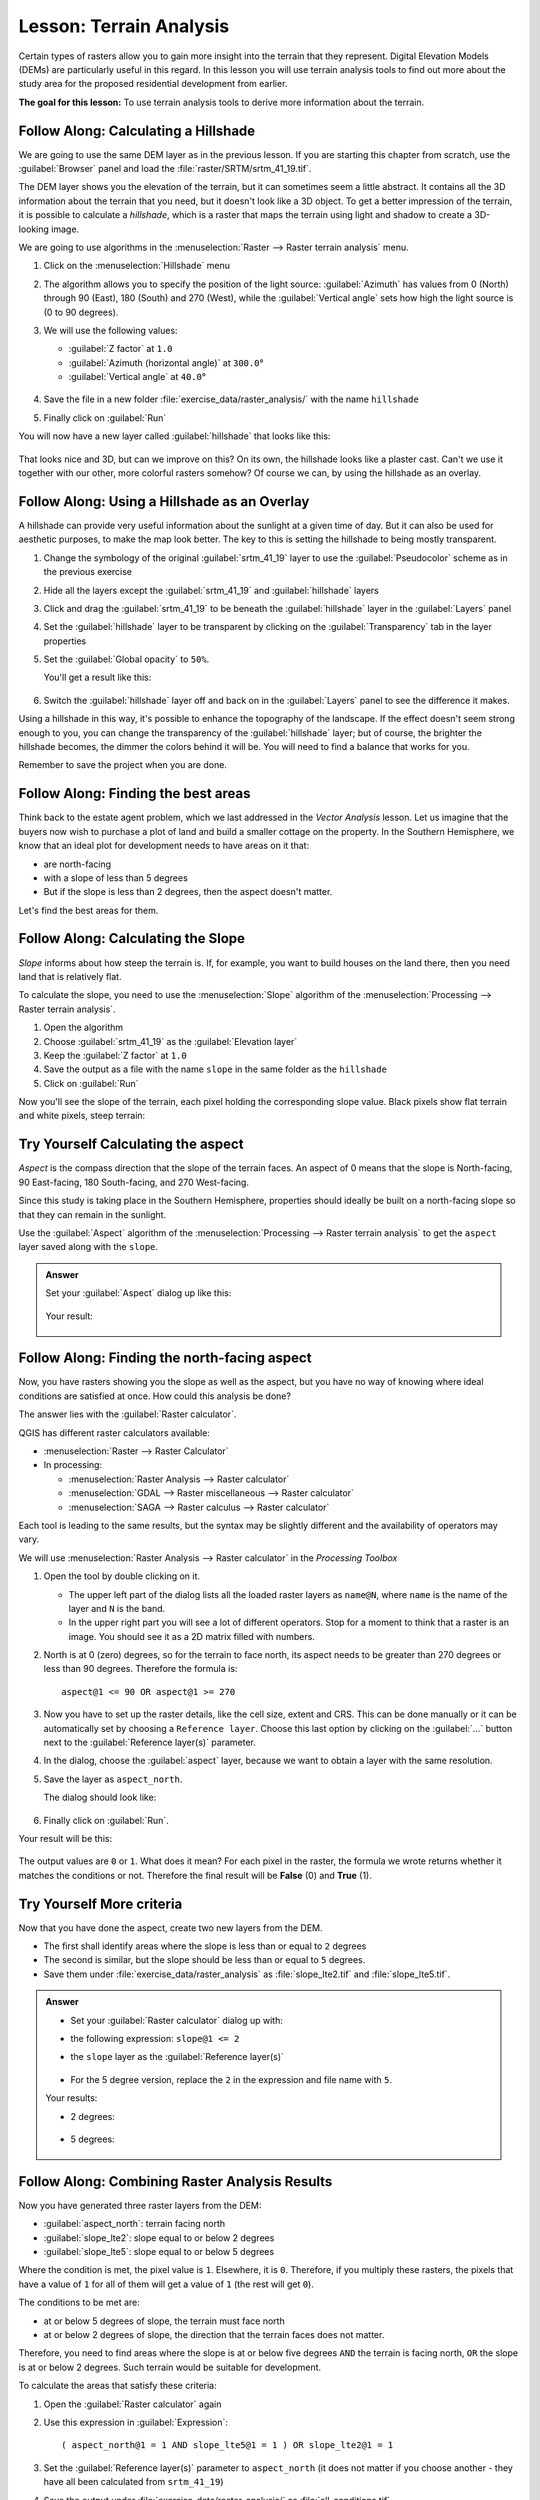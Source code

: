 |LS| Terrain Analysis
======================================================================

Certain types of rasters allow you to gain more insight into the
terrain that they represent.
Digital Elevation Models (DEMs) are particularly useful in this
regard.
In this lesson you will use terrain analysis tools to find out more
about the study area for the proposed residential development from
earlier.

**The goal for this lesson:** To use terrain analysis tools to derive
more information about the terrain.

|basic| |FA| Calculating a Hillshade
----------------------------------------------------------------------

We are going to use the same DEM layer as in the previous lesson.
If you are starting this chapter from scratch, use the
:guilabel:`Browser` panel and load the
:file:`raster/SRTM/srtm_41_19.tif`.

The DEM layer shows you the elevation of the terrain, but it can
sometimes seem a little abstract.
It contains all the 3D information about the terrain that you need,
but it doesn't look like a 3D object.
To get a better impression of the terrain, it is possible to calculate
a *hillshade*, which is a raster that maps the terrain using light and
shadow to create a 3D-looking image.

We are going to use algorithms in the
:menuselection:`Raster --> Raster terrain analysis` menu.

#. Click on the :menuselection:`Hillshade` menu
#. The algorithm allows you to specify the position of the light
   source: :guilabel:`Azimuth` has values from 0 (North) through 90
   (East), 180 (South) and 270 (West), while the
   :guilabel:`Vertical angle` sets how high the light source is
   (0 to 90 degrees).
#. We will use the following values:

   * :guilabel:`Z factor` at ``1.0``
   * :guilabel:`Azimuth (horizontal angle)` at ``300.0``\°
   * :guilabel:`Vertical angle` at ``40.0``\°

   .. figure:: img/hillshade_explanation.png
      :align: center

#. Save the file in a new folder :file:`exercise_data/raster_analysis/`
   with the name ``hillshade``
#. Finally click on :guilabel:`Run`

You will now have a new layer called :guilabel:`hillshade` that looks like
this:

.. figure:: img/hillshade_raster.png
   :align: center

That looks nice and 3D, but can we improve on this? On its own, the hillshade
looks like a plaster cast. Can't we use it together with our other, more
colorful rasters somehow? Of course we can, by using the hillshade as an
overlay.

|basic| |FA| Using a Hillshade as an Overlay
----------------------------------------------------------------------

A hillshade can provide very useful information about the sunlight at a given
time of day. But it can also be used for aesthetic purposes, to make the map
look better. The key to this is setting the hillshade to being mostly
transparent.

#. Change the symbology of the original :guilabel:`srtm_41_19` layer to use the
   :guilabel:`Pseudocolor` scheme as in the previous exercise
#. Hide all the layers except the :guilabel:`srtm_41_19` and :guilabel:`hillshade`
   layers
#. Click and drag the :guilabel:`srtm_41_19` to be beneath the :guilabel:`hillshade`
   layer in the :guilabel:`Layers` panel
#. Set the :guilabel:`hillshade` layer to be transparent by clicking on the
   :guilabel:`Transparency` tab in the layer properties
#. Set the :guilabel:`Global opacity` to ``50%``.

   You'll get a result like this:

   .. figure:: img/hillshade_pseudocolor.png
      :align: center

#. Switch the :guilabel:`hillshade` layer off and back on in the
   :guilabel:`Layers` panel to see the difference it makes.

Using a hillshade in this way, it's possible to enhance the topography of the
landscape. If the effect doesn't seem strong enough to you, you can change the
transparency of the :guilabel:`hillshade` layer; but of course, the brighter
the hillshade becomes, the dimmer the colors behind it will be. You will need
to find a balance that works for you.

Remember to save the project when you are done.

|FA| Finding the best areas
----------------------------------------------------------------------

Think back to the estate agent problem, which we last addressed in the
*Vector Analysis* lesson.
Let us imagine that the buyers now wish to purchase a plot of land and
build a smaller cottage on the property.
In the Southern Hemisphere, we know that an ideal plot for development
needs to have areas on it that:

* are north-facing
* with a slope of less than 5 degrees
* But if the slope is less than 2 degrees, then the aspect doesn't matter.

Let's find the best areas for them.

|moderate| |FA| Calculating the Slope
----------------------------------------------------------------------

*Slope* informs about how steep the terrain is. If, for example,
you want to build houses on the land there, then you need land
that is relatively flat.

To calculate the slope, you need to use the :menuselection:`Slope` algorithm
of the :menuselection:`Processing --> Raster terrain analysis`.

#. Open the algorithm
#. Choose :guilabel:`srtm_41_19` as the :guilabel:`Elevation layer`
#. Keep the :guilabel:`Z factor` at ``1.0``
#. Save the output as a file with the name ``slope`` in the same folder as the
   ``hillshade``
#. Click on :guilabel:`Run`

Now you'll see the slope of the terrain, each pixel holding the corresponding
slope value. Black pixels show flat terrain and white pixels, steep terrain:

.. figure:: img/slope_raster.png
   :align: center


|moderate| |TY| Calculating the aspect
----------------------------------------------------------------------

*Aspect* is the compass direction that the slope of the terrain faces. An aspect
of 0 means that the slope is North-facing, 90 East-facing, 180 South-facing, and
270 West-facing.

Since this study is taking place in the Southern Hemisphere, properties should
ideally be built on a north-facing slope so that they can remain in the
sunlight.

Use the :guilabel:`Aspect` algorithm of the
:menuselection:`Processing --> Raster terrain analysis` to get the ``aspect``
layer saved along with the ``slope``.

.. admonition:: Answer
   :class: dropdown

   Set your :guilabel:`Aspect` dialog up like this:

   .. figure:: img/answer_dem_aspect.png
      :align: center

   Your result:

     .. figure:: img/answer_aspect_result.png
        :align: center

|moderate| |FA| Finding the north-facing aspect
----------------------------------------------------------------------

Now, you have rasters showing you the slope as well as the aspect,
but you have no way of knowing where ideal conditions are
satisfied at once.
How could this analysis be done?

The answer lies with the :guilabel:`Raster calculator`.

QGIS has different raster calculators available:

* :menuselection:`Raster --> Raster Calculator`
* In processing:

  * :menuselection:`Raster Analysis --> Raster calculator`
  * :menuselection:`GDAL --> Raster miscellaneous --> Raster calculator`
  * :menuselection:`SAGA --> Raster calculus --> Raster calculator`

Each tool is leading to the same results, but the syntax may be
slightly different and the availability of operators may vary.

We will use :menuselection:`Raster Analysis --> Raster calculator` in
the *Processing Toolbox*

#. Open the tool by double clicking on it.

   * The upper left part of the dialog lists all the loaded raster
     layers as ``name@N``, where ``name`` is the name of the layer and
     ``N`` is the band.
   * In the upper right part you will see a lot of different operators.
     Stop for a moment to think that a raster is an image.
     You should see it as a 2D matrix filled with numbers.

#. North is at 0 (zero) degrees, so for the terrain to face north, its
   aspect needs to be greater than 270 degrees or less than 90
   degrees.
   Therefore the formula is::

    aspect@1 <= 90 OR aspect@1 >= 270

#. Now you have to set up the raster details, like the cell size,
   extent and CRS.
   This can be done manually or it can be automatically set by
   choosing a ``Reference layer``.
   Choose this last option by clicking on the :guilabel:`...` button
   next to the :guilabel:`Reference layer(s)` parameter.
#. In the dialog, choose the :guilabel:`aspect` layer, because we want
   to obtain a layer with the same resolution.
#. Save the layer as ``aspect_north``.

   The dialog should look like:

   .. figure:: img/raster_calculator.png
      :align: center

#. Finally click on :guilabel:`Run`.

Your result will be this:

.. figure:: img/aspect_result.png
   :align: center

The output values are ``0`` or ``1``.
What does it mean?
For each pixel in the raster, the formula we wrote returns whether it matches
the conditions or not.
Therefore the final result will be **False** (0) and **True** (1).


|moderate| |TY| More criteria
----------------------------------------------------------------------

Now that you have done the aspect, create two new layers from the
DEM.

* The first shall identify areas where the slope is less than or
  equal to ``2`` degrees
* The second is similar, but the slope should be less than or equal to
  ``5`` degrees.
* Save them under :file:`exercise_data/raster_analysis` as
  :file:`slope_lte2.tif` and :file:`slope_lte5.tif`.

.. admonition:: Answer
   :class: dropdown

   * Set your :guilabel:`Raster calculator` dialog up with:

   * the following expression: ``slope@1 <= 2``
   * the ``slope`` layer as the :guilabel:`Reference layer(s)`

     .. figure:: img/answer_raster_calculator_slope.png
        :align: center

   * For the 5 degree version, replace the ``2`` in the expression and file
     name with ``5``.

   Your results:

   * 2 degrees:

     .. figure:: img/answer_2degree_result.png
        :align: center

   * 5 degrees:

     .. figure:: img/answer_5degree_result.png
        :align: center


|moderate| |FA| Combining Raster Analysis Results
----------------------------------------------------------------------

Now you have generated three raster layers from the DEM:

* :guilabel:`aspect_north`: terrain facing north
* :guilabel:`slope_lte2`: slope equal to or below 2 degrees
* :guilabel:`slope_lte5`: slope equal to or below 5 degrees

Where the condition is met, the pixel value is ``1``.
Elsewhere, it is ``0``.
Therefore, if you multiply these rasters, the pixels that have a value
of ``1`` for all of them will get a value of ``1`` (the rest will get
``0``).

The conditions to be met are:

* at or below 5 degrees of slope, the terrain must face north
* at or below 2 degrees of slope, the direction that the terrain faces
  does not matter.

Therefore, you need to find areas where the slope is at or below five
degrees ``AND`` the terrain is facing north, ``OR`` the slope is at or
below 2 degrees. Such terrain would be suitable for development.

To calculate the areas that satisfy these criteria:

#. Open the :guilabel:`Raster calculator` again
#. Use this expression in :guilabel:`Expression`::

     ( aspect_north@1 = 1 AND slope_lte5@1 = 1 ) OR slope_lte2@1 = 1

#. Set the :guilabel:`Reference layer(s)` parameter to
   ``aspect_north`` (it does not matter if you choose another - they
   have all been calculated from ``srtm_41_19``)
#. Save the output under :file:`exercise_data/raster_analysis/` as
   :file:`all_conditions.tif`
#. Click :guilabel:`Run`

The result:

.. figure:: img/development_analysis_results.png
   :align: center

.. hint:: The previous steps could have been simplified using the
   following command::

    ((aspect@1 <= 90 OR  aspect@1 >= 270) AND slope@1 <= 5) OR slope@1 <= 2


|moderate| |FA| Simplifying the Raster
----------------------------------------------------------------------

As you can see from the image above, the combined analysis has left us
with many, very small areas where the conditions are met (in white).
But these aren't really useful for our analysis, since they are too
small to build anything on.
Let us get rid of all these tiny unusable areas.

#. Open the :guilabel:`Sieve` tool
   (:menuselection:`GDAL --> Raster Analysis` in the
   :guilabel:`Processing Toolbox`)
#. Set the :guilabel:`Input file` to ``all_conditions``, and the
   :guilabel:`Sieved` to :file:`all_conditions_sieve.tif` (under
   :file:`exercise_data/raster_analysis/`).
#. Set the :guilabel:`Threshold` to 8 (minimum eight contiguous
   pixels), and check :guilabel:`Use 8-connectedness`.

   .. figure:: img/raster_sieve_dialog.png
      :align: center

   Once processing is done, the new layer will be loaded.

   .. figure:: img/sieve_result_incorrect.png
      :align: center

   What is going on? The answer lies in the new raster file's
   metadata.

#. View the metadata under the :guilabel:`Information` tab of the
   :guilabel:`Layer Properties` dialog.
   Look the ``STATISTICS_MINIMUM`` value:

   .. figure:: img/sieve_metadata.png
      :align: center

   This raster, like the one it is derived from, should only feature
   the values ``1`` and ``0``, but it has also a very large negative
   number.
   Investigation of the data shows that this number acts as a null
   value.
   Since we are only after areas that weren't filtered out, let us set
   these null values to zero.

#. Open the :guilabel:`Raster Calculator`, and build this expression::

    (all_conditions_sieve@1 <= 0) = 0

   This will maintain all non-negative values, and set the negative
   numbers to zero, leaving all the areas with value ``1`` intact.
#. Save the output under ``exercise_data/raster_analysis/`` as
   :file:`all_conditions_simple.tif`.

Your output looks like this:

.. figure:: img/raster_sieve_correct.png
   :align: center

This is what was expected: a simplified version of the earlier
results.
Remember that if the results you get from a tool aren't what you
expected, viewing the metadata (and vector attributes, if applicable)
can prove essential to solving the problem.


|moderate| |FA| Reclassifying the Raster
----------------------------------------------------------------------

We have used the *Raster calculator* to do calculations on raster
layers.
There is another powerful tool that we can use to extract information
from existing layers.

Back to the ``aspect`` layer.
We know now that it has numerical values within a range from 0 through
360.
What we want to do is to *reclassify* this layer to other discrete
values (from 1 to 4), depending on the aspect:

* 1 = North (from 0 to 45 and from 315 to 360);
* 2 = East (from 45 to 135)
* 3 = South (from 135 to 225)
* 4 = West (from 225 to 315)

This operation can be achieved with the raster calculator, but the
formula would become very very large.

The alternative tool is the :guilabel:`Reclassify by table` tool
in :menuselection:`Raster analysis` in the
:guilabel:`Processing Toolbox`.

#. Open the tool
#. Choose :guilabel:`aspect` as the ``Input raster layer``
#. Click on the :guilabel:`...` of :guilabel:`Reclassification table`.
   A table-like dialog will pop up, where you can choose the minimum,
   maximum and new values for each class.
#. Click on the :guilabel:`Add row` button and add 5 rows.
   Fill in each row as the following picture and click :guilabel:`OK`:

   .. figure:: img/reclassify_table.png
      :align: center

   The method used by the algorithm to treat the threshold values of
   each class is defined by the :guilabel:`Range boundaries`.
#. Save the layer as :file:`reclassified.tif` in the
   :file:`exercise_data/raster_analysis/` folder

   .. figure:: img/reclassify_setup.png
      :align: center

#. Click on :guilabel:`Run`

If you compare the native :guilabel:`aspect` layer with the
:guilabel:`reclassified` one, there are not big differences.
But by looking at the legend, you can see that the values go from
``1`` to ``4``.

Let us give this layer a better style.

#. Open the :guilabel:`Layer Styling` panel
#. Choose :guilabel:`Paletted/Unique values`, instead of
   :guilabel:`Singleband gray`
#. Click on the :guilabel:`Classify` button to automatically fetch the
   values and assign them random colors:

   .. figure:: img/unique_style.png
      :align: center

The output should look like this (you can have different colors given
that they have been randomly generated):

.. figure:: img/reclassify_result.png
   :align: center

With this reclassification and the paletted style applied to the
layer, you can immediately differentiate the aspect areas.


|basic| |FA| Querying the raster
----------------------------------------------------------------------

Unlike vector layers, raster layers don't have an attribute table.
Each pixel contains one or more numerical values (singleband or
multiband rasters).

All the raster layers we used in this exercise consist of just one
band.
Depending on the layer, pixel values may represent elevation, aspect
or slope values.

How can we query the raster layer to get the value of a pixel?
We can use the |identify| :sup:`Identify Features` button!

#. Select the tool from the Attributes toolbar.
#. Click on a random location of the :guilabel:`srtm_41_19` layer.
   :guilabel:`Identify Results` will appear with the value of the
   band at the clicked location:

   .. figure:: img/identify_raster.png
      :align: center

#. You can change the output of the :guilabel:`Identify Results` panel
   from the current ``tree`` mode to a ``table`` one by selecting
   :guilabel:`Table` in the :guilabel:`View` menu at the bottom of the
   panel:

   .. figure:: img/identify_raster_table.png
      :align: center

Clicking each pixel to get the value of the raster could become
annoying after a while.
We can use the *Value Tool* plugin to solve this problem.

#. Go to :menuselection:`Plugins --> Manage/Install Plugins...`
#. In the :guilabel:`All` tab, type ``value t`` in the search box
#. Select the *Value Tool* plugin, press :guilabel:`Install Plugin`
   and then :guilabel:`Close` the dialog.

   .. figure:: img/value_tool.png
      :align: center

   The new :guilabel:`Value Tool` panel will appear.

   .. tip:: If you close the panel you can reopen it by enabling it in
      the :menuselection:`View --> Panels --> Value Tool` or by
      clicking on the icon in the toolbar.

#. To use the plugin just check the :guilabel:`Enable` checkbox and be
   sure that the ``srtm_41_19`` layer is active (checked) in the
   :guilabel:`Layers` panel.
#. Move the cursor over the map to see the value of the pixels.

   .. figure:: img/value_tool_query.png
      :align: center

#. But there is more.
   The Value Tool plugin allows you to query **all** the active raster
   layers in the :guilabel:`Layers` panel.
   Set the :guilabel:`aspect` and :guilabel:`slope` layers active
   again and hover the mouse on the map:

   .. figure:: img/value_tool_query_multi.png
      :align: center


|IC|
----------------------------------------------------------------------

You've seen how to derive all kinds of analysis products from a DEM.
These include hillshade, slope and aspect calculations.
You've also seen how to use the raster calculator to further analyze
and combine these results.
Finally you learned how to reclassify a layer and how to query the
results.

|WN|
----------------------------------------------------------------------

Now you have two analyses: the vector analysis which shows you the
potentially suitable plots, and the raster analysis that shows you the
potentially suitable terrain.
How can these be combined to arrive at a final result for this
problem?
That's the topic for the next lesson, starting in the next module.


.. Substitutions definitions - AVOID EDITING PAST THIS LINE
   This will be automatically updated by the find_set_subst.py script.
   If you need to create a new substitution manually,
   please add it also to the substitutions.txt file in the
   source folder.

.. |FA| replace:: Follow Along:
.. |IC| replace:: In Conclusion
.. |LS| replace:: Lesson:
.. |TY| replace:: Try Yourself
.. |WN| replace:: What's Next?
.. |basic| image:: /static/common/basic.png
.. |identify| image:: /static/common/mActionIdentify.png
   :width: 1.5em
.. |moderate| image:: /static/common/moderate.png

